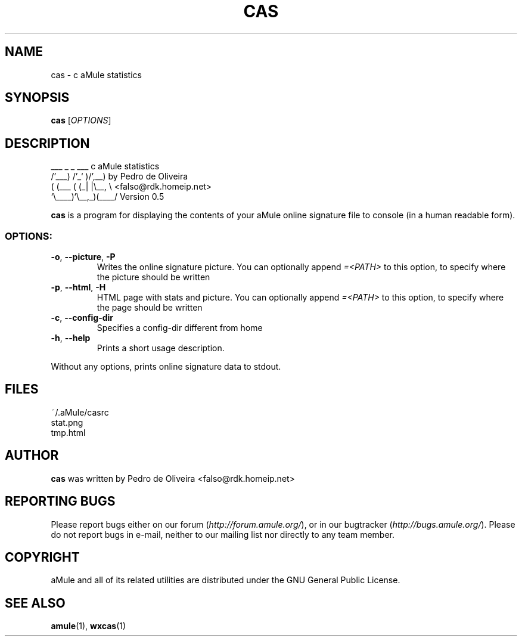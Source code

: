 .TH CAS 1 "March 2005" "cas v0.5" "aMule utilities"
.SH NAME
cas \- c aMule statistics
.SH SYNOPSIS
.B cas
.RI [ OPTIONS ]
.SH DESCRIPTION
.PP
    ___    _ _   ___    c aMule statistics
  /'___) /'_` )/',__)   by Pedro de Oliveira
 ( (___ ( (_| |\\\__, \\   <falso@rdk.homeip.net>
 `\\____)`\\__,_)(____/   Version 0.5
.P
\fBcas\fR is a program for displaying the contents of your aMule online
signature file to console (in a human readable form).
.SS OPTIONS:
.TP
\fB\-o\fR, \fB\-\-picture\fR, \fB\-P\fR
Writes the online signature picture.
You can optionally append \fI\=\<PATH\>\fR to this option, to specify where the picture should be written
.TP
\fB\-p\fR, \fB\-\-html\fR, \fB\-H\fR
HTML page with stats and picture.
You can optionally append \fI\=\<PATH\>\fR to this option, to specify where the page should be written
.TP
\fB\-c\fR, \fB\-\-config\-dir\fR
Specifies a config-dir different from home
.TP
\fB\-h\fR, \fB\-\-help\fR
Prints a short usage description.
.P
Without any options, prints online signature data to stdout.
.SH FILES
~/.aMule/casrc
.br
stat.png
.br
tmp.html
.SH AUTHOR
\fBcas\fR was written by Pedro de Oliveira <falso@rdk.homeip.net>
.SH REPORTING BUGS
Please report bugs either on our forum (\fIhttp://forum.amule.org/\fR), or in our bugtracker (\fIhttp://bugs.amule.org/\fR).
Please do not report bugs in e-mail, neither to our mailing list nor directly to any team member.
.SH COPYRIGHT
aMule and all of its related utilities are distributed under the GNU General Public License.
.SH SEE ALSO
\fBamule\fR(1), \fBwxcas\fR(1)
